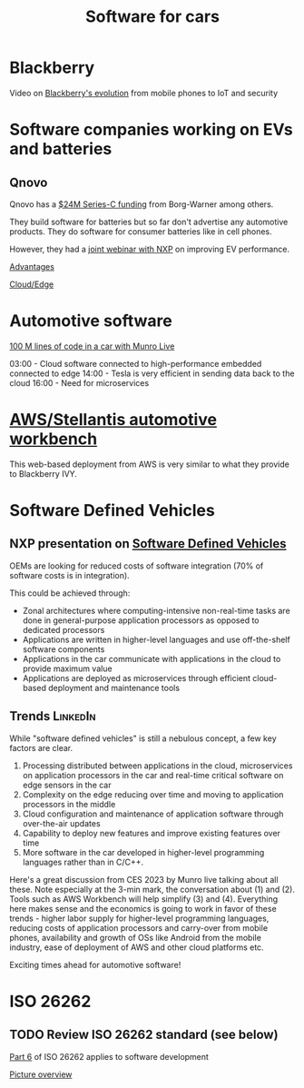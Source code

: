 #+TITLE: Software for cars
#+FILETAGS: :Learning:

* Blackberry

  Video on [[https://youtu.be/yViw8Rh8T1w][Blackberry's evolution]] from mobile phones to IoT and security


* Software companies working on EVs and batteries


** Qnovo

   Qnovo has a [[https://www.qnovo.com/news/borgwarner-and-ogci-climate-investments-complete-new-investments-in-qnovo-in-24m-series-c-funding][$24M Series-C funding]] from Borg-Warner among others.

   They build software for batteries but so far don't advertise any
   automotive products. They do software for consumer batteries like
   in cell phones.

   However, they had a [[https://mobex.io/webinars/nxp-semiconductors-and-qnovo-collaborate-on-xev-battery-performance/][joint webinar with NXP]] on improving EV
   performance.

   [[file:Screenshot 2023-02-28 110603.jpg][Advantages]]

   [[file:Screenshot 2023-02-28 110653.jpg][Cloud/Edge]]

* Automotive software

  [[https://www.youtube.com/watch?v=Ehnjhj8WFG4][100 M lines of code in a car with Munro Live]]

  03:00 - Cloud software connected to high-performance embedded
          connected to edge
  14:00 - Tesla is very efficient in sending data back to the cloud
  16:00 - Need for microservices


* [[https://aws.amazon.com/blogs/industries/reinventing-automotive-engineering-for-software-defined-vehicles/][AWS/Stellantis automotive workbench]]

  This web-based deployment from AWS is very similar to what they
  provide to Blackberry IVY.


* Software Defined Vehicles


** NXP presentation on [[https://drive.google.com/file/d/1CwpQtYjES7SIZdqAIBEjyhuh_g1udObI/view?usp=share_link][Software Defined Vehicles]]

   OEMs are looking for reduced costs of software integration (70% of
   software costs is in integration).

   This could be achieved through:
   - Zonal architectures where computing-intensive non-real-time
     tasks are done in general-purpose application processors as
     opposed to dedicated processors
   - Applications are written in higher-level languages and use
     off-the-shelf software components
   - Applications in the car communicate with applications in the cloud
     to provide maximum value
   - Applications are deployed as microservices through efficient
     cloud-based deployment and maintenance tools


** Trends                                                          :LinkedIn:

  While "software defined vehicles" is still a nebulous concept, a few
  key factors are clear.

  1. Processing distributed between applications in the cloud,
     microservices on application processors in the car and
     real-time critical software on edge sensors in the car
  2. Complexity on the edge reducing over time and moving to
     application processors in the middle
  3. Cloud configuration and maintenance of application software through
     over-the-air updates
  4. Capability to deploy new features and improve existing features
     over time
  5. More software in the car developed in higher-level programming
     languages rather than in C/C++.

  Here's a great discussion from CES 2023 by Munro live talking about
  all these. Note especially at the 3-min mark, the conversation about
  (1) and (2). Tools such as AWS Workbench will help simplify (3) and
  (4). Everything here makes sense and the economics is going to work
  in favor of these trends - higher labor supply for higher-level
  programming languages, reducing costs of application processors and
  carry-over from mobile phones, availability and growth of OSs like
  Android from the mobile industry, ease of deployment of AWS and
  other cloud platforms etc.

  Exciting times ahead for automotive software!


* ISO 26262


** TODO Review ISO 26262 standard (see below)
   :PROPERTIES:
   :EFFORT:  00:15
   :BENEFIT: 10
   :RATIO: 0.40
   :END:


   [[https://www.iso.org/obp/ui/#iso:std:iso:26262:-6:ed-2:v1:en][Part 6]] of ISO 26262 applies to software development

   [[file:Screenshot 2023-02-07 071035.jpg][Picture overview]]
